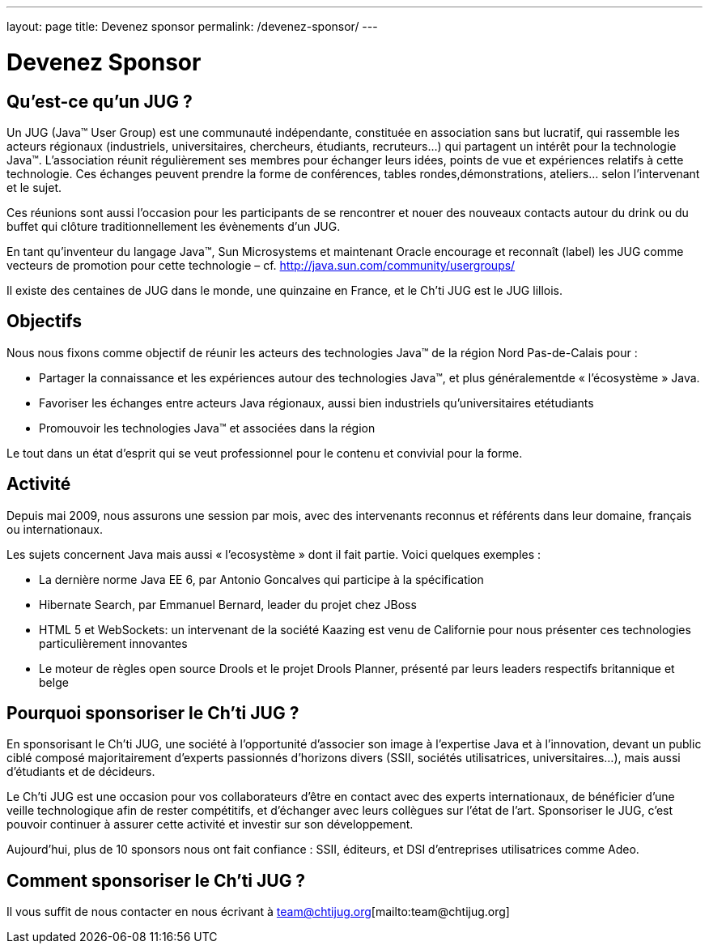 ---
layout: page
title: Devenez sponsor
permalink: /devenez-sponsor/
---

# Devenez Sponsor

## Qu’est-ce qu’un JUG ?

Un JUG (Java™ User Group) est une communauté indépendante, constituée en association sans but lucratif, qui rassemble les acteurs régionaux (industriels, universitaires, chercheurs, étudiants, recruteurs…) qui partagent un intérêt pour la technologie Java™. L’association réunit régulièrement ses membres pour échanger leurs idées, points de vue et expériences relatifs à cette technologie. Ces échanges peuvent prendre la forme de conférences, tables rondes,démonstrations, ateliers… selon l’intervenant et le sujet.

Ces réunions sont aussi l’occasion pour les participants de se rencontrer et nouer des nouveaux contacts autour du drink ou du buffet qui clôture traditionnellement les évènements d’un JUG.

En tant qu’inventeur du langage Java™, Sun Microsystems et maintenant Oracle encourage et reconnaît (label) les JUG comme vecteurs de promotion pour cette technologie – cf. http://java.sun.com/community/usergroups/

Il existe des centaines de JUG dans le monde, une quinzaine en France, et le Ch’ti JUG est le JUG lillois.

## Objectifs

Nous nous fixons comme objectif de réunir les acteurs des technologies Java™ de la région Nord Pas-de-Calais pour :

- Partager la connaissance et les expériences autour des technologies Java™, et plus généralementde « l’écosystème » Java.
- Favoriser les échanges entre acteurs Java régionaux, aussi bien industriels qu’universitaires etétudiants
- Promouvoir les technologies Java™ et associées dans la région

Le tout dans un état d’esprit qui se veut professionnel pour le contenu et convivial pour la forme.

## Activité

Depuis mai 2009, nous assurons une session par mois, avec des intervenants reconnus et référents dans leur domaine, français ou internationaux.

Les sujets concernent Java mais aussi « l’ecosystème » dont il fait partie. Voici quelques exemples :

- La dernière norme Java EE 6, par Antonio Goncalves qui participe à la spécification
- Hibernate Search, par Emmanuel Bernard, leader du projet chez JBoss
- HTML 5 et WebSockets: un intervenant de la société Kaazing est venu de Californie pour nous présenter ces technologies particulièrement innovantes
- Le moteur de règles open source Drools et le projet Drools Planner, présenté par leurs leaders respectifs britannique et belge

## Pourquoi sponsoriser le Ch’ti JUG ?

En sponsorisant le Ch’ti JUG, une société à l’opportunité d’associer son image à l’expertise Java et à l’innovation, devant un public ciblé composé majoritairement d’experts passionnés d’horizons divers (SSII, sociétés utilisatrices, universitaires…), mais aussi d’étudiants et de décideurs.

Le Ch’ti JUG est une occasion pour vos collaborateurs d’être en contact avec des experts internationaux, de bénéficier d’une veille technologique afin de rester compétitifs, et d’échanger avec leurs collègues sur l’état de l’art. Sponsoriser le JUG, c’est pouvoir continuer à assurer cette activité et investir sur son développement.

Aujourd’hui, plus de 10 sponsors nous ont fait confiance : SSII, éditeurs, et DSI d’entreprises utilisatrices comme Adeo.

## Comment sponsoriser le Ch’ti JUG ?

Il vous suffit de nous contacter en nous écrivant à team@chtijug.org[mailto:team@chtijug.org]
